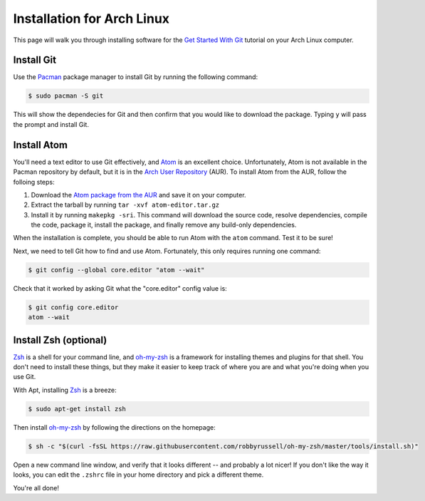 Installation for Arch Linux
===========================

This page will walk you through installing software for the
`Get Started With Git`_ tutorial on your Arch Linux computer.

Install Git
-----------

Use the Pacman_ package manager to install Git by running the following command:

.. code-block:: bash

   $ sudo pacman -S git

This will show the dependecies for Git and then confirm that you would like to
download the package. Typing ``y`` will pass the prompt and install Git.

Install Atom
------------

You'll need a text editor to use Git effectively, and Atom_ is an
excellent choice. Unfortunately, Atom is not available in the Pacman repository
by default, but it is in the `Arch User Repository`_ (AUR). To install Atom
from the AUR, follow the folloing steps:

1. Download the `Atom package from the AUR`_ and save it on your computer.
2. Extract the tarball by running ``tar -xvf atom-editor.tar.gz``
3. Install it by running ``makepkg -sri``. This command will download the
   source code, resolve dependencies, compile the code, package it,
   install the package, and finally remove any build-only dependencies.

When the installation is complete, you should be able to run Atom with
the ``atom`` command. Test it to be sure!

Next, we need to tell Git how to find and use Atom. Fortunately, this only
requires running one command:

.. code-block:: bash

    $ git config --global core.editor "atom --wait"

Check that it worked by asking Git what the "core.editor" config value is:

.. code-block:: bash

    $ git config core.editor
    atom --wait

Install Zsh (optional)
----------------------

Zsh_ is a shell for your command line, and `oh-my-zsh`_ is a framework for
installing themes and plugins for that shell. You don't need to install these
things, but they make it easier to keep track of where you are and what you're
doing when you use Git.

With Apt, installing Zsh_ is a breeze:

.. code-block:: bash

    $ sudo apt-get install zsh

Then install `oh-my-zsh`_ by following the directions on the homepage:

.. code-block:: bash

    $ sh -c "$(curl -fsSL https://raw.githubusercontent.com/robbyrussell/oh-my-zsh/master/tools/install.sh)"

Open a new command line window, and verify that it looks different -- and
probably a lot nicer! If you don't like the way it looks, you can edit the
``.zshrc`` file in your home directory and pick a different theme.

You're all done!

.. _Get Started With Git: https://us.pycon.org/2016/schedule/presentation/1620/
.. _Apt: https://wiki.debian.org/Apt
.. _Pacman: https://wiki.archlinux.org/index.php/pacman
.. _Arch User Repository: https://aur.archlinux.org/
.. _Atom package from the AUR: https://aur.archlinux.org/cgit/aur.git/snapshot/atom-editor.tar.gz
.. _package manager: https://en.wikipedia.org/wiki/Package_manager
.. _Atom: https://atom.io/
.. _Zsh: http://www.zsh.org/
.. _oh-my-zsh: http://ohmyz.sh/
